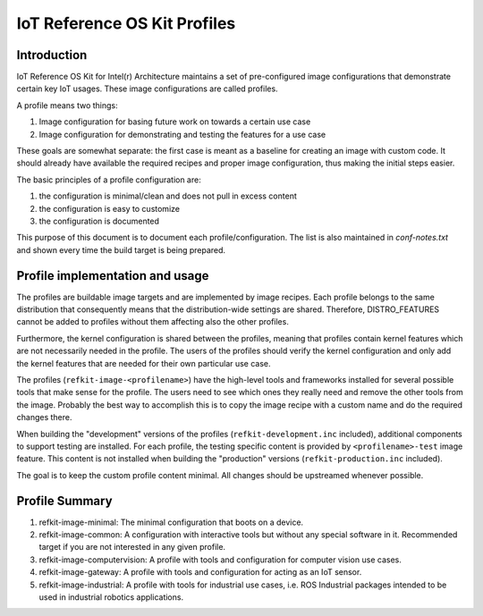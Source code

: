 IoT Reference OS Kit Profiles
#############################

Introduction
============

IoT Reference OS Kit for Intel(r) Architecture maintains a set of pre-configured
image configurations that demonstrate certain key IoT usages. These image
configurations are called profiles.

A profile means two things:

#. Image configuration for basing future work on towards a certain use case
#. Image configuration for demonstrating and testing the features for a use case

These goals are somewhat separate: the first case is meant as a baseline for
creating an image with custom code. It should already have available the
required recipes and proper image configuration, thus making the initial steps
easier.

The basic principles of a profile configuration are:

#. the configuration is minimal/clean and does not pull in excess content
#. the configuration is easy to customize
#. the configuration is documented

This purpose of this document is to document each profile/configuration. The list is also
maintained in `conf-notes.txt` and shown every time the build target is being prepared.

Profile implementation and usage
================================

The profiles are buildable image targets and are implemented by image recipes.
Each profile belongs to the same distribution that consequently means that the distribution-wide
settings are shared. Therefore, DISTRO_FEATURES cannot be added to profiles without
them affecting also the other profiles.

Furthermore, the kernel configuration is shared between the profiles, meaning that profiles
contain kernel features which are not necessarily needed in the profile.
The users of the profiles should verify the kernel configuration and only add
the kernel features that are needed for their own particular use case.

The profiles (``refkit-image-<profilename>``) have the high-level
tools and frameworks installed for several possible tools that make sense for
the profile. The users need to see which ones they really need and remove the
other tools from the image. Probably the best way to accomplish this is to copy
the image recipe with a custom name and do the required changes there.

When building the "development" versions of the profiles (``refkit-development.inc`` included),
additional components to support testing are installed. For each profile, the testing specific content
is provided by ``<profilename>-test`` image feature. This content is not installed when building
the "production" versions (``refkit-production.inc`` included).

The goal is to keep the custom profile content minimal. All changes should be
upstreamed whenever possible.

Profile Summary
===============

#. refkit-image-minimal: The minimal configuration that boots on a device.
#. refkit-image-common: A configuration with interactive tools but without any special software in it. Recommended target if you are not interested in any given profile.
#. refkit-image-computervision: A profile with tools and configuration for computer vision use cases.
#. refkit-image-gateway: A profile with tools and configuration for acting as an IoT sensor.
#. refkit-image-industrial: A profile with tools for industrial use cases, i.e. ROS Industrial packages intended to be used in industrial robotics applications.
